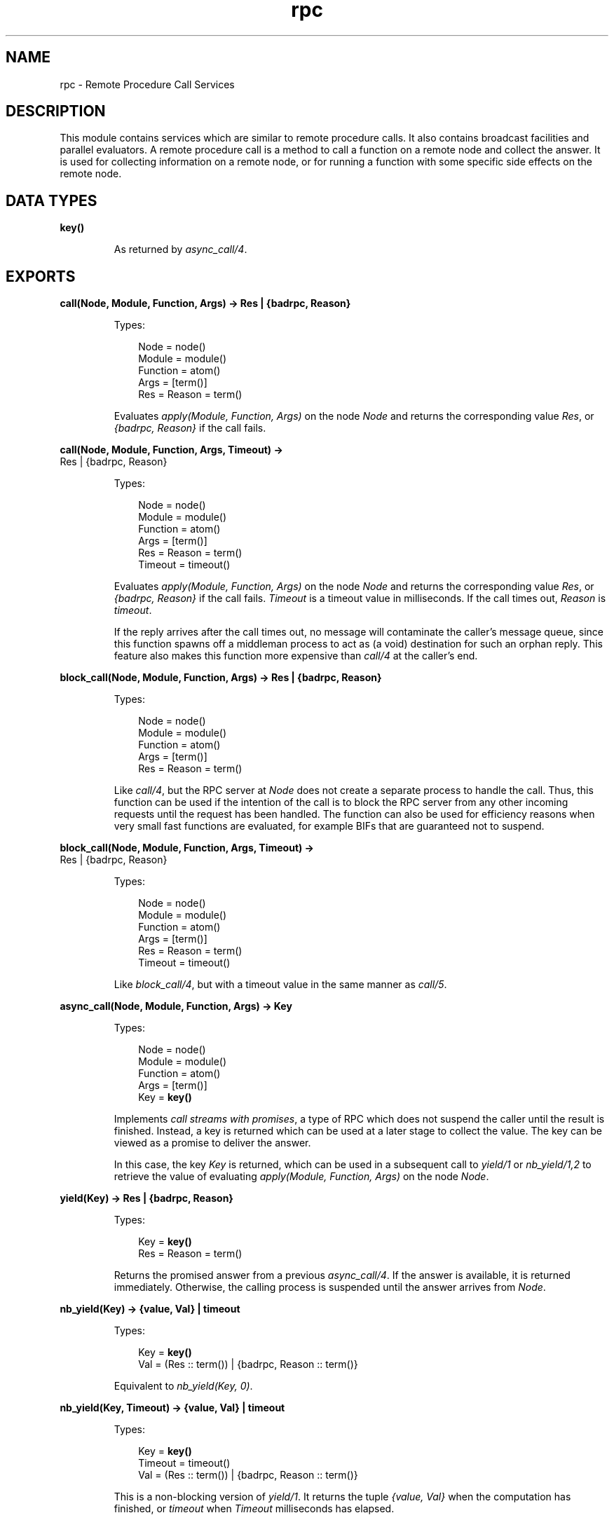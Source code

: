 .TH rpc 3 "kernel 3.2.0.1" "Ericsson AB" "Erlang Module Definition"
.SH NAME
rpc \- Remote Procedure Call Services
.SH DESCRIPTION
.LP
This module contains services which are similar to remote procedure calls\&. It also contains broadcast facilities and parallel evaluators\&. A remote procedure call is a method to call a function on a remote node and collect the answer\&. It is used for collecting information on a remote node, or for running a function with some specific side effects on the remote node\&.
.SH DATA TYPES
.nf

\fBkey()\fR\&
.br
.fi
.RS
.LP
As returned by \fB\fIasync_call/4\fR\&\&.\fR\&
.RE
.SH EXPORTS
.LP
.nf

.B
call(Node, Module, Function, Args) -> Res | {badrpc, Reason}
.br
.fi
.br
.RS
.LP
Types:

.RS 3
Node = node()
.br
Module = module()
.br
Function = atom()
.br
Args = [term()]
.br
Res = Reason = term()
.br
.RE
.RE
.RS
.LP
Evaluates \fIapply(Module, Function, Args)\fR\& on the node \fINode\fR\& and returns the corresponding value \fIRes\fR\&, or \fI{badrpc, Reason}\fR\& if the call fails\&.
.RE
.LP
.nf

.B
call(Node, Module, Function, Args, Timeout) ->
.B
        Res | {badrpc, Reason}
.br
.fi
.br
.RS
.LP
Types:

.RS 3
Node = node()
.br
Module = module()
.br
Function = atom()
.br
Args = [term()]
.br
Res = Reason = term()
.br
Timeout = timeout()
.br
.RE
.RE
.RS
.LP
Evaluates \fIapply(Module, Function, Args)\fR\& on the node \fINode\fR\& and returns the corresponding value \fIRes\fR\&, or \fI{badrpc, Reason}\fR\& if the call fails\&. \fITimeout\fR\& is a timeout value in milliseconds\&. If the call times out, \fIReason\fR\& is \fItimeout\fR\&\&.
.LP
If the reply arrives after the call times out, no message will contaminate the caller\&'s message queue, since this function spawns off a middleman process to act as (a void) destination for such an orphan reply\&. This feature also makes this function more expensive than \fIcall/4\fR\& at the caller\&'s end\&.
.RE
.LP
.nf

.B
block_call(Node, Module, Function, Args) -> Res | {badrpc, Reason}
.br
.fi
.br
.RS
.LP
Types:

.RS 3
Node = node()
.br
Module = module()
.br
Function = atom()
.br
Args = [term()]
.br
Res = Reason = term()
.br
.RE
.RE
.RS
.LP
Like \fIcall/4\fR\&, but the RPC server at \fINode\fR\& does not create a separate process to handle the call\&. Thus, this function can be used if the intention of the call is to block the RPC server from any other incoming requests until the request has been handled\&. The function can also be used for efficiency reasons when very small fast functions are evaluated, for example BIFs that are guaranteed not to suspend\&.
.RE
.LP
.nf

.B
block_call(Node, Module, Function, Args, Timeout) ->
.B
              Res | {badrpc, Reason}
.br
.fi
.br
.RS
.LP
Types:

.RS 3
Node = node()
.br
Module = module()
.br
Function = atom()
.br
Args = [term()]
.br
Res = Reason = term()
.br
Timeout = timeout()
.br
.RE
.RE
.RS
.LP
Like \fIblock_call/4\fR\&, but with a timeout value in the same manner as \fIcall/5\fR\&\&.
.RE
.LP
.nf

.B
async_call(Node, Module, Function, Args) -> Key
.br
.fi
.br
.RS
.LP
Types:

.RS 3
Node = node()
.br
Module = module()
.br
Function = atom()
.br
Args = [term()]
.br
Key = \fBkey()\fR\&
.br
.RE
.RE
.RS
.LP
Implements \fIcall streams with promises\fR\&, a type of RPC which does not suspend the caller until the result is finished\&. Instead, a key is returned which can be used at a later stage to collect the value\&. The key can be viewed as a promise to deliver the answer\&.
.LP
In this case, the key \fIKey\fR\& is returned, which can be used in a subsequent call to \fIyield/1\fR\& or \fInb_yield/1,2\fR\& to retrieve the value of evaluating \fIapply(Module, Function, Args)\fR\& on the node \fINode\fR\&\&.
.RE
.LP
.nf

.B
yield(Key) -> Res | {badrpc, Reason}
.br
.fi
.br
.RS
.LP
Types:

.RS 3
Key = \fBkey()\fR\&
.br
Res = Reason = term()
.br
.RE
.RE
.RS
.LP
Returns the promised answer from a previous \fIasync_call/4\fR\&\&. If the answer is available, it is returned immediately\&. Otherwise, the calling process is suspended until the answer arrives from \fINode\fR\&\&.
.RE
.LP
.nf

.B
nb_yield(Key) -> {value, Val} | timeout
.br
.fi
.br
.RS
.LP
Types:

.RS 3
Key = \fBkey()\fR\&
.br
Val = (Res :: term()) | {badrpc, Reason :: term()}
.br
.RE
.RE
.RS
.LP
Equivalent to \fInb_yield(Key, 0)\fR\&\&.
.RE
.LP
.nf

.B
nb_yield(Key, Timeout) -> {value, Val} | timeout
.br
.fi
.br
.RS
.LP
Types:

.RS 3
Key = \fBkey()\fR\&
.br
Timeout = timeout()
.br
Val = (Res :: term()) | {badrpc, Reason :: term()}
.br
.RE
.RE
.RS
.LP
This is a non-blocking version of \fIyield/1\fR\&\&. It returns the tuple \fI{value, Val}\fR\& when the computation has finished, or \fItimeout\fR\& when \fITimeout\fR\& milliseconds has elapsed\&.
.RE
.LP
.nf

.B
multicall(Module, Function, Args) -> {ResL, BadNodes}
.br
.fi
.br
.RS
.LP
Types:

.RS 3
Module = module()
.br
Function = atom()
.br
Args = ResL = [term()]
.br
BadNodes = [node()]
.br
.RE
.RE
.RS
.LP
Equivalent to \fImulticall([node()|nodes()], Module, Function, Args, infinity)\fR\&\&.
.RE
.LP
.nf

.B
multicall(Nodes, Module, Function, Args) -> {ResL, BadNodes}
.br
.fi
.br
.RS
.LP
Types:

.RS 3
Nodes = [node()]
.br
Module = module()
.br
Function = atom()
.br
Args = ResL = [term()]
.br
BadNodes = [node()]
.br
.RE
.RE
.RS
.LP
Equivalent to \fImulticall(Nodes, Module, Function, Args, infinity)\fR\&\&.
.RE
.LP
.nf

.B
multicall(Module, Function, Args, Timeout) -> {ResL, BadNodes}
.br
.fi
.br
.RS
.LP
Types:

.RS 3
Module = module()
.br
Function = atom()
.br
Args = [term()]
.br
Timeout = timeout()
.br
ResL = [term()]
.br
BadNodes = [node()]
.br
.RE
.RE
.RS
.LP
Equivalent to \fImulticall([node()|nodes()], Module, Function, Args, Timeout)\fR\&\&.
.RE
.LP
.nf

.B
multicall(Nodes, Module, Function, Args, Timeout) ->
.B
             {ResL, BadNodes}
.br
.fi
.br
.RS
.LP
Types:

.RS 3
Nodes = [node()]
.br
Module = module()
.br
Function = atom()
.br
Args = [term()]
.br
Timeout = timeout()
.br
ResL = [term()]
.br
BadNodes = [node()]
.br
.RE
.RE
.RS
.LP
In contrast to an RPC, a multicall is an RPC which is sent concurrently from one client to multiple servers\&. This is useful for collecting some information from a set of nodes, or for calling a function on a set of nodes to achieve some side effects\&. It is semantically the same as iteratively making a series of RPCs on all the nodes, but the multicall is faster as all the requests are sent at the same time and are collected one by one as they come back\&.
.LP
The function evaluates \fIapply(Module, Function, Args)\fR\& on the specified nodes and collects the answers\&. It returns \fI{ResL, BadNodes}\fR\&, where \fIBadNodes\fR\& is a list of the nodes that terminated or timed out during computation, and \fIResL\fR\& is a list of the return values\&. \fITimeout\fR\& is a time (integer) in milliseconds, or \fIinfinity\fR\&\&.
.LP
The following example is useful when new object code is to be loaded on all nodes in the network, and also indicates some side effects RPCs may produce:
.LP
.nf

%% Find object code for module Mod 
{Mod, Bin, File} = code:get_object_code(Mod), 

%% and load it on all nodes including this one 
{ResL, _} = rpc:multicall(code, load_binary, [Mod, File, Bin]),

%% and then maybe check the ResL list.
.fi
.RE
.LP
.nf

.B
cast(Node, Module, Function, Args) -> true
.br
.fi
.br
.RS
.LP
Types:

.RS 3
Node = node()
.br
Module = module()
.br
Function = atom()
.br
Args = [term()]
.br
.RE
.RE
.RS
.LP
Evaluates \fIapply(Module, Function, Args)\fR\& on the node \fINode\fR\&\&. No response is delivered and the calling process is not suspended until the evaluation is complete, as is the case with \fIcall/4,5\fR\&\&.
.RE
.LP
.nf

.B
eval_everywhere(Module, Function, Args) -> abcast
.br
.fi
.br
.RS
.LP
Types:

.RS 3
Module = module()
.br
Function = atom()
.br
Args = [term()]
.br
.RE
.RE
.RS
.LP
Equivalent to \fIeval_everywhere([node()|nodes()], Module, Function, Args)\fR\&\&.
.RE
.LP
.nf

.B
eval_everywhere(Nodes, Module, Function, Args) -> abcast
.br
.fi
.br
.RS
.LP
Types:

.RS 3
Nodes = [node()]
.br
Module = module()
.br
Function = atom()
.br
Args = [term()]
.br
.RE
.RE
.RS
.LP
Evaluates \fIapply(Module, Function, Args)\fR\& on the specified nodes\&. No answers are collected\&.
.RE
.LP
.nf

.B
abcast(Name, Msg) -> abcast
.br
.fi
.br
.RS
.LP
Types:

.RS 3
Name = atom()
.br
Msg = term()
.br
.RE
.RE
.RS
.LP
Equivalent to \fIabcast([node()|nodes()], Name, Msg)\fR\&\&.
.RE
.LP
.nf

.B
abcast(Nodes, Name, Msg) -> abcast
.br
.fi
.br
.RS
.LP
Types:

.RS 3
Nodes = [node()]
.br
Name = atom()
.br
Msg = term()
.br
.RE
.RE
.RS
.LP
Broadcasts the message \fIMsg\fR\& asynchronously to the registered process \fIName\fR\& on the specified nodes\&.
.RE
.LP
.nf

.B
sbcast(Name, Msg) -> {GoodNodes, BadNodes}
.br
.fi
.br
.RS
.LP
Types:

.RS 3
Name = atom()
.br
Msg = term()
.br
GoodNodes = BadNodes = [node()]
.br
.RE
.RE
.RS
.LP
Equivalent to \fIsbcast([node()|nodes()], Name, Msg)\fR\&\&.
.RE
.LP
.nf

.B
sbcast(Nodes, Name, Msg) -> {GoodNodes, BadNodes}
.br
.fi
.br
.RS
.LP
Types:

.RS 3
Name = atom()
.br
Msg = term()
.br
Nodes = GoodNodes = BadNodes = [node()]
.br
.RE
.RE
.RS
.LP
Broadcasts the message \fIMsg\fR\& synchronously to the registered process \fIName\fR\& on the specified nodes\&.
.LP
Returns \fI{GoodNodes, BadNodes}\fR\&, where \fIGoodNodes\fR\& is the list of nodes which have \fIName\fR\& as a registered process\&.
.LP
The function is synchronous in the sense that it is known that all servers have received the message when the call returns\&. It is not possible to know that the servers have actually processed the message\&.
.LP
Any further messages sent to the servers, after this function has returned, will be received by all servers after this message\&.
.RE
.LP
.nf

.B
server_call(Node, Name, ReplyWrapper, Msg) ->
.B
               Reply | {error, Reason}
.br
.fi
.br
.RS
.LP
Types:

.RS 3
Node = node()
.br
Name = atom()
.br
ReplyWrapper = Msg = Reply = term()
.br
Reason = nodedown
.br
.RE
.RE
.RS
.LP
This function can be used when interacting with a server called \fIName\fR\& at node \fINode\fR\&\&. It is assumed that the server receives messages in the format \fI{From, Msg}\fR\& and replies using \fIFrom ! {ReplyWrapper, Node, Reply}\fR\&\&. This function makes such a server call and ensures that the entire call is packed into an atomic transaction which either succeeds or fails\&. It never hangs, unless the server itself hangs\&.
.LP
The function returns the answer \fIReply\fR\& as produced by the server \fIName\fR\&, or \fI{error, Reason}\fR\&\&.
.RE
.LP
.nf

.B
multi_server_call(Name, Msg) -> {Replies, BadNodes}
.br
.fi
.br
.RS
.LP
Types:

.RS 3
Name = atom()
.br
Msg = term()
.br
Replies = [Reply :: term()]
.br
BadNodes = [node()]
.br
.RE
.RE
.RS
.LP
Equivalent to \fImulti_server_call([node()|nodes()], Name, Msg)\fR\&\&.
.RE
.LP
.nf

.B
multi_server_call(Nodes, Name, Msg) -> {Replies, BadNodes}
.br
.fi
.br
.RS
.LP
Types:

.RS 3
Nodes = [node()]
.br
Name = atom()
.br
Msg = term()
.br
Replies = [Reply :: term()]
.br
BadNodes = [node()]
.br
.RE
.RE
.RS
.LP
This function can be used when interacting with servers called \fIName\fR\& on the specified nodes\&. It is assumed that the servers receive messages in the format \fI{From, Msg}\fR\& and reply using \fIFrom ! {Name, Node, Reply}\fR\&, where \fINode\fR\& is the name of the node where the server is located\&. The function returns \fI{Replies, BadNodes}\fR\&, where \fIReplies\fR\& is a list of all \fIReply\fR\& values and \fIBadNodes\fR\& is a list of the nodes which did not exist, or where the server did not exist, or where the server terminated before sending any reply\&.
.RE
.LP
.nf

.B
safe_multi_server_call(Name, Msg) -> {Replies, BadNodes}
.br
.fi
.br
.nf

.B
safe_multi_server_call(Nodes, Name, Msg) -> {Replies, BadNodes}
.br
.fi
.br
.RS
.LP
Types:

.RS 3
Nodes = [node()]
.br
Name = atom()
.br
Msg = term()
.br
Replies = [Reply :: term()]
.br
BadNodes = [node()]
.br
.RE
.RE
.RS
.LP

.RS -4
.B
Warning:
.RE
This function is deprecated\&. Use \fImulti_server_call/2,3\fR\& instead\&.

.LP
In Erlang/OTP R6B and earlier releases, \fImulti_server_call/2,3\fR\& could not handle the case where the remote node exists, but there is no server called \fIName\fR\&\&. Instead this function had to be used\&. In Erlang/OTP R7B and later releases, however, the functions are equivalent, except for this function being slightly slower\&.
.RE
.LP
.nf

.B
parallel_eval(FuncCalls) -> ResL
.br
.fi
.br
.RS
.LP
Types:

.RS 3
FuncCalls = [{Module, Function, Args}]
.br
Module = module()
.br
Function = atom()
.br
Args = ResL = [term()]
.br
.RE
.RE
.RS
.LP
For every tuple in \fIFuncCalls\fR\&, evaluates \fIapply(Module, Function, Args)\fR\& on some node in the network\&. Returns the list of return values, in the same order as in \fIFuncCalls\fR\&\&.
.RE
.LP
.nf

.B
pmap(FuncSpec, ExtraArgs, List1) -> List2
.br
.fi
.br
.RS
.LP
Types:

.RS 3
FuncSpec = {Module, Function}
.br
Module = module()
.br
Function = atom()
.br
ExtraArgs = [term()]
.br
List1 = [Elem :: term()]
.br
List2 = [term()]
.br
.RE
.RE
.RS
.LP
Evaluates \fIapply(Module, Function, [Elem|ExtraArgs])\fR\&, for every element \fIElem\fR\& in \fIList1\fR\&, in parallel\&. Returns the list of return values, in the same order as in \fIList1\fR\&\&.
.RE
.LP
.nf

.B
pinfo(Pid) -> [{Item, Info}] | undefined
.br
.fi
.br
.RS
.LP
Types:

.RS 3
Pid = pid()
.br
Item = atom()
.br
Info = term()
.br
.RE
.RE
.RS
.LP
Location transparent version of the BIF \fB\fIprocess_info/1\fR\&\fR\&\&.
.RE
.LP
.nf

.B
pinfo(Pid, Item) -> {Item, Info} | undefined | []
.br
.fi
.br
.RS
.LP
Types:

.RS 3
Pid = pid()
.br
Item = atom()
.br
Info = term()
.br
.RE
.RE
.RS
.LP
Location transparent version of the BIF \fB\fIprocess_info/2\fR\&\fR\&\&.
.RE